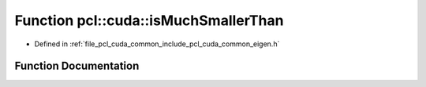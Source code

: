 .. _exhale_function_cuda_2common_2include_2pcl_2cuda_2common_2eigen_8h_1a985c77a41f39f73532a611be889f3373:

Function pcl::cuda::isMuchSmallerThan
=====================================

- Defined in :ref:`file_pcl_cuda_common_include_pcl_cuda_common_eigen.h`


Function Documentation
----------------------


.. doxygenfunction:: pcl::cuda::isMuchSmallerThan(float, float)
